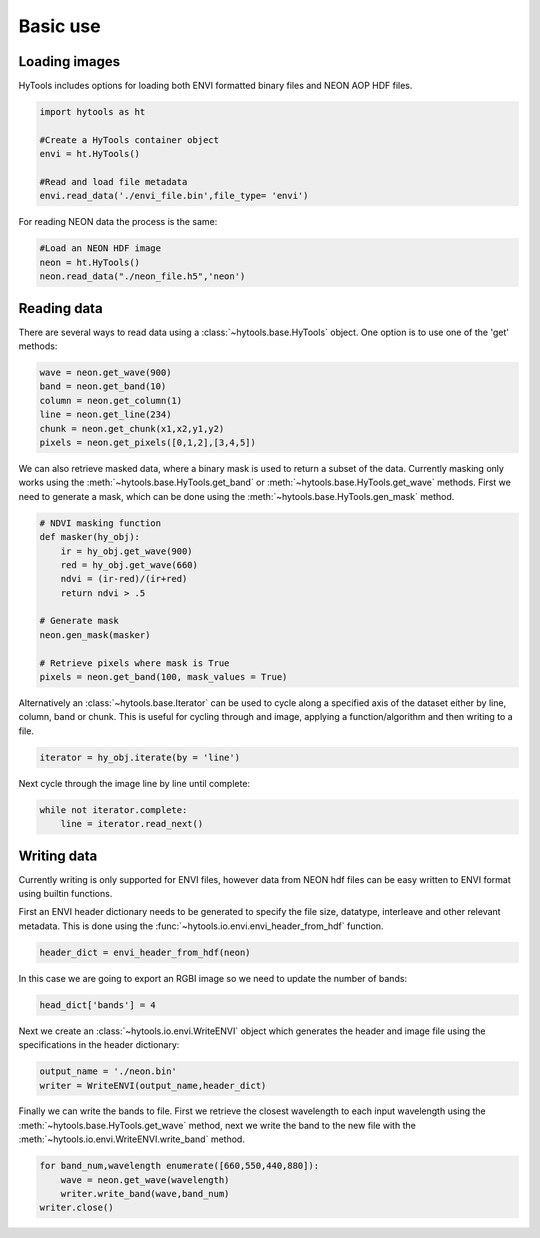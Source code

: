 .. _basics:

===========
 Basic use
===========


Loading images
==============

HyTools includes options for loading both ENVI formatted binary files
and NEON AOP HDF files.

.. code-block:: python

   import hytools as ht

   #Create a HyTools container object 
   envi = ht.HyTools()

   #Read and load file metadata
   envi.read_data('./envi_file.bin',file_type= 'envi')

For reading NEON data the process is the same:

.. code-block:: python
		
   #Load an NEON HDF image
   neon = ht.HyTools()
   neon.read_data("./neon_file.h5",'neon')
     
  
Reading data
============

There are several ways to read data using a :class:`~hytools.base.HyTools` object. One option
is to use one of the 'get' methods:

.. code-block:: python

	wave = neon.get_wave(900)		
	band = neon.get_band(10)
	column = neon.get_column(1)
	line = neon.get_line(234)
	chunk = neon.get_chunk(x1,x2,y1,y2)
	pixels = neon.get_pixels([0,1,2],[3,4,5])
	
We can also retrieve masked data, where a binary mask is used to
return a subset of the data. Currently masking only works using the
:meth:`~hytools.base.HyTools.get_band` or
:meth:`~hytools.base.HyTools.get_wave` methods. First we need to
generate a mask, which can be done using the
:meth:`~hytools.base.HyTools.gen_mask` method.

.. code-block:: python

	# NDVI masking function	
	def masker(hy_obj):
	    ir = hy_obj.get_wave(900)
	    red = hy_obj.get_wave(660)
	    ndvi = (ir-red)/(ir+red)
	    return ndvi > .5	

	# Generate mask
	neon.gen_mask(masker)

	# Retrieve pixels where mask is True
	pixels = neon.get_band(100, mask_values = True)
	

Alternatively an :class:`~hytools.base.Iterator` can be used to cycle along a
specified axis of the dataset either by line, column, band or
chunk. This is useful for cycling through and image, applying
a function/algorithm and then writing to a file.

.. code-block:: python
		
   iterator = hy_obj.iterate(by = 'line')

Next cycle through the image line by line until complete:

.. code-block:: python
		
   while not iterator.complete:  
       line = iterator.read_next() 


Writing data
============

Currently writing is only supported for ENVI files, however data from
NEON hdf files can be easy written to ENVI format using builtin
functions.

First an ENVI header dictionary needs to be generated to specify the
file size, datatype, interleave and other relevant metadata. This is
done using the :func:`~hytools.io.envi.envi_header_from_hdf` function.

.. code-block:: python

    header_dict = envi_header_from_hdf(neon)

In this case we are going to export an RGBI image so we need to update
the number of bands:

.. code-block:: python

   head_dict['bands'] = 4
    
Next we create an :class:`~hytools.io.envi.WriteENVI` object which
generates the header and image file using the specifications in the
header dictionary:

.. code-block:: python

    output_name = './neon.bin'
    writer = WriteENVI(output_name,header_dict)

Finally we can write the bands to file. First we retrieve the closest
wavelength to each input wavelength using the
:meth:`~hytools.base.HyTools.get_wave` method, next we write the band
to the new file with the :meth:`~hytools.io.envi.WriteENVI.write_band`
method.

.. code-block:: python

   for band_num,wavelength enumerate([660,550,440,880]):
       wave = neon.get_wave(wavelength)
       writer.write_band(wave,band_num)
   writer.close()
		










